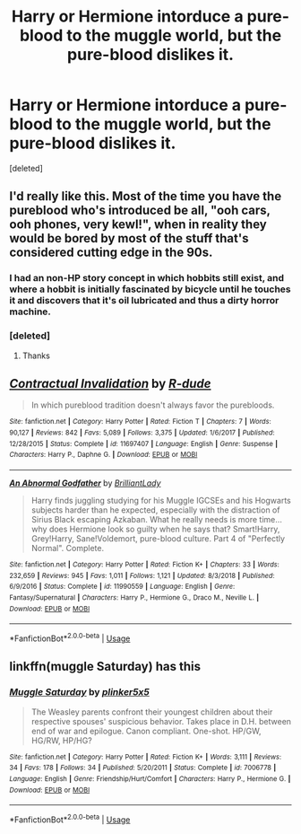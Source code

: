 #+TITLE: Harry or Hermione intorduce a pure-blood to the muggle world, but the pure-blood dislikes it.

* Harry or Hermione intorduce a pure-blood to the muggle world, but the pure-blood dislikes it.
:PROPERTIES:
:Score: 36
:DateUnix: 1553114860.0
:DateShort: 2019-Mar-21
:FlairText: Request
:END:
[deleted]


** I'd really like this. Most of the time you have the pureblood who's introduced be all, "ooh cars, ooh phones, very kewl!", when in reality they would be bored by most of the stuff that's considered cutting edge in the 90s.
:PROPERTIES:
:Author: avittamboy
:Score: 12
:DateUnix: 1553161225.0
:DateShort: 2019-Mar-21
:END:

*** I had an non-HP story concept in which hobbits still exist, and where a hobbit is initially fascinated by bicycle until he touches it and discovers that it's oil lubricated and thus a dirty horror machine.
:PROPERTIES:
:Author: impossiblefork
:Score: 5
:DateUnix: 1553183585.0
:DateShort: 2019-Mar-21
:END:


*** [deleted]
:PROPERTIES:
:Score: 1
:DateUnix: 1553161322.0
:DateShort: 2019-Mar-21
:END:

**** Thanks
:PROPERTIES:
:Author: avittamboy
:Score: 1
:DateUnix: 1553163100.0
:DateShort: 2019-Mar-21
:END:


** [[https://www.fanfiction.net/s/11697407/1/][*/Contractual Invalidation/*]] by [[https://www.fanfiction.net/u/2057121/R-dude][/R-dude/]]

#+begin_quote
  In which pureblood tradition doesn't always favor the purebloods.
#+end_quote

^{/Site/:} ^{fanfiction.net} ^{*|*} ^{/Category/:} ^{Harry} ^{Potter} ^{*|*} ^{/Rated/:} ^{Fiction} ^{T} ^{*|*} ^{/Chapters/:} ^{7} ^{*|*} ^{/Words/:} ^{90,127} ^{*|*} ^{/Reviews/:} ^{842} ^{*|*} ^{/Favs/:} ^{5,089} ^{*|*} ^{/Follows/:} ^{3,375} ^{*|*} ^{/Updated/:} ^{1/6/2017} ^{*|*} ^{/Published/:} ^{12/28/2015} ^{*|*} ^{/Status/:} ^{Complete} ^{*|*} ^{/id/:} ^{11697407} ^{*|*} ^{/Language/:} ^{English} ^{*|*} ^{/Genre/:} ^{Suspense} ^{*|*} ^{/Characters/:} ^{Harry} ^{P.,} ^{Daphne} ^{G.} ^{*|*} ^{/Download/:} ^{[[http://www.ff2ebook.com/old/ffn-bot/index.php?id=11697407&source=ff&filetype=epub][EPUB]]} ^{or} ^{[[http://www.ff2ebook.com/old/ffn-bot/index.php?id=11697407&source=ff&filetype=mobi][MOBI]]}

--------------

[[https://www.fanfiction.net/s/11990559/1/][*/An Abnormal Godfather/*]] by [[https://www.fanfiction.net/u/6872861/BrilliantLady][/BrilliantLady/]]

#+begin_quote
  Harry finds juggling studying for his Muggle IGCSEs and his Hogwarts subjects harder than he expected, especially with the distraction of Sirius Black escaping Azkaban. What he really needs is more time... why does Hermione look so guilty when he says that? Smart!Harry, Grey!Harry, Sane!Voldemort, pure-blood culture. Part 4 of "Perfectly Normal". Complete.
#+end_quote

^{/Site/:} ^{fanfiction.net} ^{*|*} ^{/Category/:} ^{Harry} ^{Potter} ^{*|*} ^{/Rated/:} ^{Fiction} ^{K+} ^{*|*} ^{/Chapters/:} ^{33} ^{*|*} ^{/Words/:} ^{232,659} ^{*|*} ^{/Reviews/:} ^{945} ^{*|*} ^{/Favs/:} ^{1,011} ^{*|*} ^{/Follows/:} ^{1,121} ^{*|*} ^{/Updated/:} ^{8/3/2018} ^{*|*} ^{/Published/:} ^{6/9/2016} ^{*|*} ^{/Status/:} ^{Complete} ^{*|*} ^{/id/:} ^{11990559} ^{*|*} ^{/Language/:} ^{English} ^{*|*} ^{/Genre/:} ^{Fantasy/Supernatural} ^{*|*} ^{/Characters/:} ^{Harry} ^{P.,} ^{Hermione} ^{G.,} ^{Draco} ^{M.,} ^{Neville} ^{L.} ^{*|*} ^{/Download/:} ^{[[http://www.ff2ebook.com/old/ffn-bot/index.php?id=11990559&source=ff&filetype=epub][EPUB]]} ^{or} ^{[[http://www.ff2ebook.com/old/ffn-bot/index.php?id=11990559&source=ff&filetype=mobi][MOBI]]}

--------------

*FanfictionBot*^{2.0.0-beta} | [[https://github.com/tusing/reddit-ffn-bot/wiki/Usage][Usage]]
:PROPERTIES:
:Author: FanfictionBot
:Score: 3
:DateUnix: 1553114867.0
:DateShort: 2019-Mar-21
:END:


** linkffn(muggle Saturday) has this
:PROPERTIES:
:Author: Namzeh011
:Score: 2
:DateUnix: 1553131961.0
:DateShort: 2019-Mar-21
:END:

*** [[https://www.fanfiction.net/s/7006778/1/][*/Muggle Saturday/*]] by [[https://www.fanfiction.net/u/2673659/plinker5x5][/plinker5x5/]]

#+begin_quote
  The Weasley parents confront their youngest children about their respective spouses' suspicious behavior. Takes place in D.H. between end of war and epilogue. Canon compliant. One-shot. HP/GW, HG/RW, HP/HG?
#+end_quote

^{/Site/:} ^{fanfiction.net} ^{*|*} ^{/Category/:} ^{Harry} ^{Potter} ^{*|*} ^{/Rated/:} ^{Fiction} ^{K+} ^{*|*} ^{/Words/:} ^{3,111} ^{*|*} ^{/Reviews/:} ^{34} ^{*|*} ^{/Favs/:} ^{178} ^{*|*} ^{/Follows/:} ^{34} ^{*|*} ^{/Published/:} ^{5/20/2011} ^{*|*} ^{/Status/:} ^{Complete} ^{*|*} ^{/id/:} ^{7006778} ^{*|*} ^{/Language/:} ^{English} ^{*|*} ^{/Genre/:} ^{Friendship/Hurt/Comfort} ^{*|*} ^{/Characters/:} ^{Harry} ^{P.,} ^{Hermione} ^{G.} ^{*|*} ^{/Download/:} ^{[[http://www.ff2ebook.com/old/ffn-bot/index.php?id=7006778&source=ff&filetype=epub][EPUB]]} ^{or} ^{[[http://www.ff2ebook.com/old/ffn-bot/index.php?id=7006778&source=ff&filetype=mobi][MOBI]]}

--------------

*FanfictionBot*^{2.0.0-beta} | [[https://github.com/tusing/reddit-ffn-bot/wiki/Usage][Usage]]
:PROPERTIES:
:Author: FanfictionBot
:Score: 4
:DateUnix: 1553131978.0
:DateShort: 2019-Mar-21
:END:
